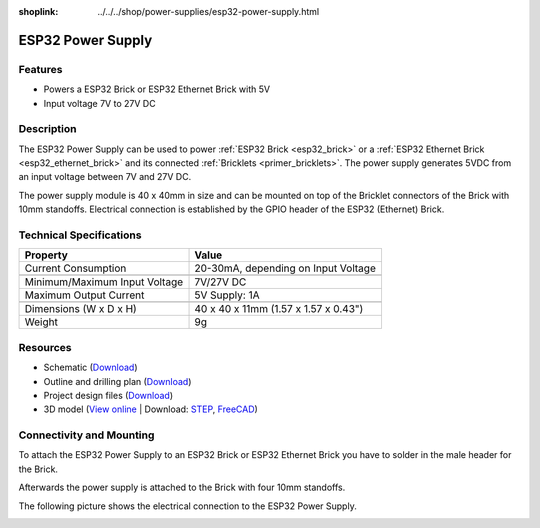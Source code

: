 
:shoplink: ../../../shop/power-supplies/esp32-power-supply.html

.. _esp32_power_supply:

ESP32 Power Supply
==================

.. raw:: html

	{% tfgallery %}

	Power_Supplies/psu_esp32_tilted_[?|?].jpg                  ESP32 Power Supply
	Power_Supplies/psu_esp32_tilted_bottom_[?|?].jpg           ESP32 Power Supply
	Power_Supplies/psu_esp32_w_esp_[?|?].jpg                   ESP32 Power Supply with ESP32 Brick
	Power_Supplies/psu_esp32_w_esp_ethernet_[?|?].jpg          ESP32 Power Supply with ESP32 Ethernet Brick

	{% tfgalleryend %}


Features
--------

* Powers a ESP32 Brick or ESP32 Ethernet Brick with 5V
* Input voltage 7V to 27V DC


Description
-----------

The ESP32 Power Supply can be used to power :ref:`ESP32 Brick <esp32_brick>`
or a :ref:`ESP32 Ethernet Brick <esp32_ethernet_brick>` and its connected
:ref:`Bricklets <primer_bricklets>`. The power supply generates 5VDC from an
input voltage between 7V and 27V DC.

The power supply module is 40 x 40mm in size and can be mounted on top of
the Bricklet connectors of the Brick with 10mm standoffs. Electrical connection
is established by the GPIO header of the ESP32 (Ethernet) Brick.


Technical Specifications
------------------------

================================  ============================================================
Property                          Value
================================  ============================================================
Current Consumption               20-30mA, depending on Input Voltage
--------------------------------  ------------------------------------------------------------
--------------------------------  ------------------------------------------------------------
Minimum/Maximum Input Voltage     7V/27V DC
Maximum Output Current            | 5V Supply: 1A
--------------------------------  ------------------------------------------------------------
--------------------------------  ------------------------------------------------------------
Dimensions (W x D x H)            40 x 40 x 11mm (1.57 x 1.57 x 0.43")
Weight                            9g
================================  ============================================================


Resources
---------

* Schematic (`Download <https://github.com/Tinkerforge/esp32-power-supply/raw/master/hardware/esp32-power-supply-schematic.pdf>`__)
* Outline and drilling plan (`Download <../../_images/Dimensions/esp32_power_supply_dimensions.png>`__)
* Project design files (`Download <https://github.com/Tinkerforge/esp32-power-supply/zipball/master>`__)
* 3D model (`View online <https://autode.sk/x>`__ | Download: `STEP <https://download.tinkerforge.com/3d/power_supplies/esp32_power_supply/esp32-power-supply.step>`__, `FreeCAD <https://download.tinkerforge.com/3d/power_supplies/esp32_power_supply/esp32-power-supply.FCStd>`__)


Connectivity and Mounting
-------------------------

To attach the ESP32 Power Supply to an ESP32 Brick or ESP32 Ethernet Brick
you have to solder in the male header for the Brick.

Afterwards the power supply is attached to the Brick with four 10mm standoffs.

The following picture shows the electrical connection to the ESP32 Power
Supply.

.. image:: /Images/Power_Supplies/esp32_caption_600.jpg
   :scale: 100 %
   :alt: ESP32 Power Supply with caption
   :align: center
   :target: ../../_images/Power_Supplies/esp32_caption_800.jpg
